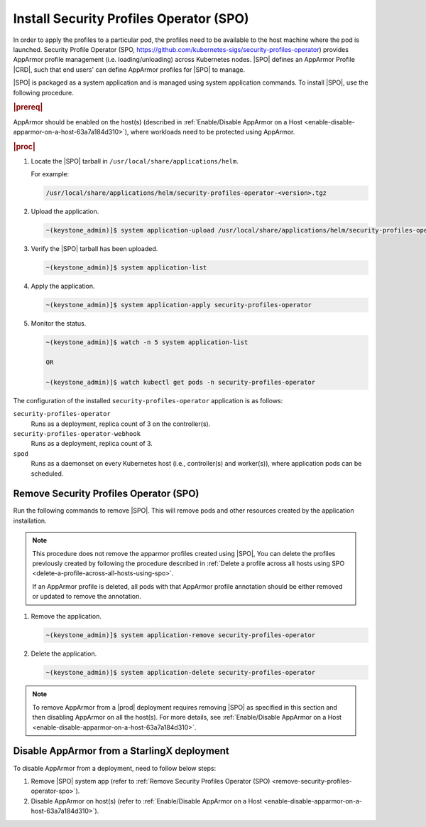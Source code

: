 .. _install-security-profiles-operator-1b2f9a0f0108:

========================================
Install Security Profiles Operator (SPO)
========================================

In order to apply the profiles to a particular pod, the profiles need to be
available to the host machine where the pod is launched. Security Profile
Operator (SPO, https://github.com/kubernetes-sigs/security-profiles-operator)
provides AppArmor profile management (i.e. loading/unloading) across Kubernetes
nodes. |SPO| defines an AppArmor Profile |CRD|, such that end users' can define
AppArmor profiles for |SPO| to manage.

|SPO| is packaged as a system application and is managed using system
application commands. To install |SPO|, use the following procedure.

.. rubric:: |prereq|

AppArmor should be enabled on the host(s) (described in :ref:`Enable/Disable
AppArmor on a Host <enable-disable-apparmor-on-a-host-63a7a184d310>`), where
workloads need to be protected using AppArmor.

.. rubric:: |proc|

#.  Locate the |SPO| tarball in ``/usr/local/share/applications/helm``.

    For example:

    .. code-block:: none

        /usr/local/share/applications/helm/security-profiles-operator-<version>.tgz

#.  Upload the application.

    .. code-block:: none

        ~(keystone_admin)]$ system application-upload /usr/local/share/applications/helm/security-profiles-operator-<version>.tgz

#.  Verify the |SPO| tarball has been uploaded.

    .. code-block:: none

        ~(keystone_admin)]$ system application-list

#.  Apply the application.

    .. code-block:: none

        ~(keystone_admin)]$ system application-apply security-profiles-operator

#.  Monitor the status.

    .. code-block:: none

        ~(keystone_admin)]$ watch -n 5 system application-list

        OR

        ~(keystone_admin)]$ watch kubectl get pods -n security-profiles-operator

The configuration of the installed ``security-profiles-operator`` application
is as follows:

``security-profiles-operator``
    Runs as a deployment, replica count of 3 on the controller(s).

``security-profiles-operator-webhook``
    Runs as a deployment, replica count of 3.

``spod``
    Runs as a daemonset on every Kubernetes host (i.e., controller(s) and
    worker(s)), where application pods can be scheduled.

.. _remove-security-profiles-operator-spo:

Remove Security Profiles Operator (SPO)
---------------------------------------

Run the following commands to remove |SPO|. This will remove pods and other
resources created by the application installation.

.. note::

    This procedure does not remove the apparmor profiles created using |SPO|,
    You can delete the profiles previously created by following the procedure
    described in :ref:`Delete a profile across all hosts using SPO
    <delete-a-profile-across-all-hosts-using-spo>`.

    If an AppArmor profile is deleted, all pods with that AppArmor profile
    annotation should be either removed or updated to remove the annotation.

#.  Remove the application.

    .. code-block:: none

        ~(keystone_admin)]$ system application-remove security-profiles-operator

#.  Delete the application.

    .. code-block:: none

        ~(keystone_admin)]$ system application-delete security-profiles-operator

.. note::

    To remove AppArmor from a |prod| deployment requires removing |SPO| as
    specified in this section and then disabling AppArmor on all the host(s).
    For more details, see :ref:`Enable/Disable AppArmor on a Host
    <enable-disable-apparmor-on-a-host-63a7a184d310>`.


Disable AppArmor from a StarlingX deployment
--------------------------------------------

To disable AppArmor from a deployment, need to follow below steps:

#.  Remove |SPO| system app (refer to :ref:`Remove Security Profiles Operator
    (SPO) <remove-security-profiles-operator-spo>`).

#.  Disable AppArmor on host(s) (refer to :ref:`Enable/Disable AppArmor on a
    Host <enable-disable-apparmor-on-a-host-63a7a184d310>`).
